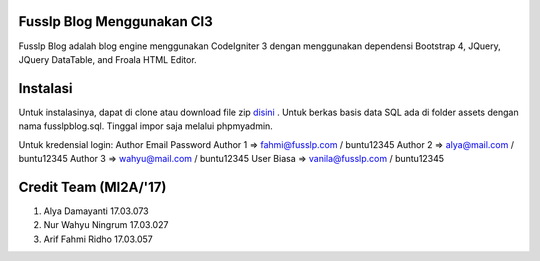 ###################
Fusslp Blog Menggunakan CI3
###################
Fusslp Blog adalah blog engine menggunakan CodeIgniter 3 dengan menggunakan dependensi Bootstrap 4, JQuery, JQuery DataTable, and Froala HTML Editor.

###################
Instalasi
###################
Untuk instalasinya, dapat di clone atau download file zip `disini <https://codeigniter.com/user_guide/installation/index.html>`_ .
Untuk berkas basis data SQL ada di folder assets dengan nama fusslpblog.sql. Tinggal impor saja melalui phpmyadmin.

Untuk kredensial login:
Author      Email                   Password
Author 1 => fahmi@fusslp.com     /  buntu12345
Author 2 => alya@mail.com        /  buntu12345
Author 3 => wahyu@mail.com       /  buntu12345
User Biasa => vanila@fusslp.com  /  buntu12345

###################
Credit Team (MI2A/'17)
###################
1. Alya Damayanti 17.03.073
2. Nur Wahyu Ningrum 17.03.027
3. Arif Fahmi Ridho 17.03.057
